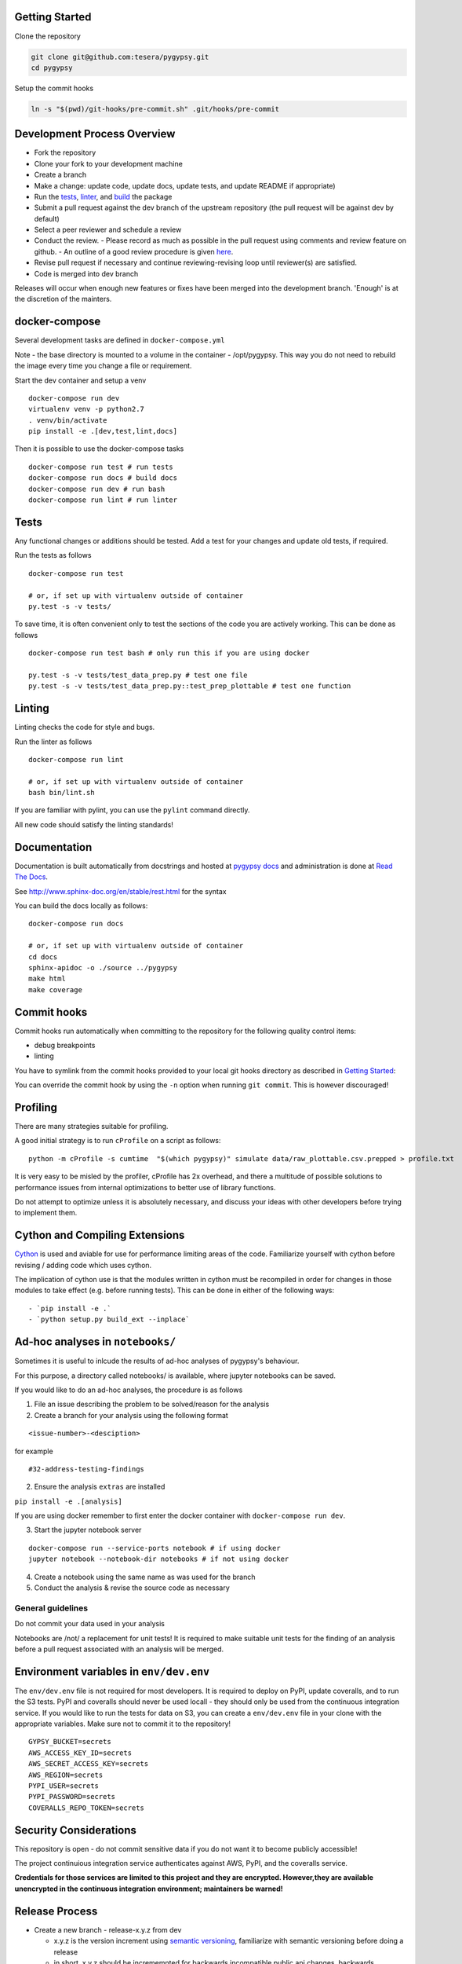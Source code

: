 Getting Started
~~~~~~~~~~~~~~~

Clone the repository

.. code:: bash

    git clone git@github.com:tesera/pygypsy.git
    cd pygypsy

Setup the commit hooks

.. code:: bash

    ln -s "$(pwd)/git-hooks/pre-commit.sh" .git/hooks/pre-commit

Development Process Overview
~~~~~~~~~~~~~~~~~~~~~~~~~~~~

-  Fork the repository
-  Clone your fork to your development machine
-  Create a branch
-  Make a change: update code, update docs, update tests, and update README if
   appropriate)
-  Run the `tests <#tests>`__, `linter <#linting>`__, and
   `build <#cython-and-compiling-extensions>`__ the package
-  Submit a pull request against the dev branch of the upstream
   repository (the pull request will be against dev by default)
-  Select a peer reviewer and schedule a review
-  Conduct the review.
   - Please record as much as possible in the pull request using comments and review feature on github.
   - An outline of a good review procedure is given
   `here <http://blog.fogcreek.com/increase-defect-detection-with-our-code-review-checklist-example/>`__.
-  Revise pull request if necessary and continue reviewing-revising loop
   until reviewer(s) are satisfied.
-  Code is merged into dev branch

Releases will occur when enough new features or fixes have been merged
into the development branch. 'Enough' is at the discretion of the
mainters.

docker-compose
~~~~~~~~~~~~~~

Several development tasks are defined in ``docker-compose.yml``

Note - the base directory is mounted to a volume in the container -
/opt/pygypsy. This way you do not need to rebuild the image every time
you change a file or requirement.

Start the dev container and setup a venv

::

    docker-compose run dev
    virtualenv venv -p python2.7
    . venv/bin/activate
    pip install -e .[dev,test,lint,docs]

Then it is possible to use the docker-compose tasks

::

    docker-compose run test # run tests
    docker-compose run docs # build docs
    docker-compose run dev # run bash
    docker-compose run lint # run linter

Tests
~~~~~

Any functional changes or additions should be tested. Add a test for
your changes and update old tests, if required.

Run the tests as follows

::

    docker-compose run test

    # or, if set up with virtualenv outside of container
    py.test -s -v tests/

To save time, it is often convenient only to test the sections of the
code you are actively working. This can be done as follows

::

    docker-compose run test bash # only run this if you are using docker

    py.test -s -v tests/test_data_prep.py # test one file
    py.test -s -v tests/test_data_prep.py::test_prep_plottable # test one function

Linting
~~~~~~~

Linting checks the code for style and bugs.

Run the linter as follows

::

    docker-compose run lint

    # or, if set up with virtualenv outside of container
    bash bin/lint.sh

If you are familiar with pylint, you can use the ``pylint`` command
directly.

All new code should satisfy the linting standards!

Documentation
~~~~~~~~~~~~~

Documentation is built automatically from docstrings and hosted at |pygypsy docs| and administration is done at |read the docs|.

See http://www.sphinx-doc.org/en/stable/rest.html for the syntax

You can build the docs locally as follows:

::

    docker-compose run docs

    # or, if set up with virtualenv outside of container
    cd docs
    sphinx-apidoc -o ./source ../pygypsy
    make html
    make coverage

Commit hooks
~~~~~~~~~~~~

Commit hooks run automatically when committing to the repository for the
following quality control items:

-  debug breakpoints
-  linting

You have to symlink from the commit hooks provided to your local git
hooks directory as described in `Getting Started <#getting-started>`__:

You can override the commit hook by using the ``-n`` option when running
``git commit``. This is however discouraged!

Profiling
~~~~~~~~~

There are many strategies suitable for profiling.

A good initial strategy is to run ``cProfile`` on a script as follows:

::

    python -m cProfile -s cumtime  "$(which pygypsy)" simulate data/raw_plottable.csv.prepped > profile.txt

It is very easy to be misled by the profiler, cProfile has 2x overhead,
and there a multitude of possible solutions to performance issues from
internal optimizations to better use of library functions.

Do not attempt to optimize unless it is absolutely necessary, and
discuss your ideas with other developers before trying to implement
them.

Cython and Compiling Extensions
~~~~~~~~~~~~~~~~~~~~~~~~~~~~~~~

`Cython <cython.readthedocs.io>`__ is used and aviable for use for
performance limiting areas of the code. Familiarize yourself with cython
before revising / adding code which uses cython.

The implication of cython use is that the modules written in cython must
be recompiled in order for changes in those modules to take effect (e.g.
before running tests). This can be done in either of the following ways:

::

    - `pip install -e .`
    - `python setup.py build_ext --inplace`

Ad-hoc analyses in ``notebooks/``
~~~~~~~~~~~~~~~~~~~~~~~~~~~~~~~~~

Sometimes it is useful to inlcude the results of ad-hoc analyses of
pygypsy's behaviour.

For this purpose, a directory called notebooks/ is available, where
jupyter notebooks can be saved.

If you would like to do an ad-hoc analyses, the procedure is as follows

1. File an issue describing the problem to be solved/reason for the
   analysis

2. Create a branch for your analysis using the following format

::

    <issue-number>-<desciption>

for example

::

    #32-address-testing-findings

2. Ensure the analysis ``extras`` are installed

``pip install -e .[analysis]``

If you are using docker remember to first enter the docker container
with ``docker-compose run dev``.

3. Start the jupyter notebook server

::

    docker-compose run --service-ports notebook # if using docker
    jupyter notebook --notebook-dir notebooks # if not using docker

4. Create a notebook using the same name as was used for the branch

5. Conduct the analysis & revise the source code as necessary

General guidelines
^^^^^^^^^^^^^^^^^^

Do not commit your data used in your analysis

Notebooks are /not/ a replacement for unit tests! It is required to make
suitable unit tests for the finding of an analysis before a pull request
associated with an analysis will be merged.

Environment variables in ``env/dev.env``
~~~~~~~~~~~~~~~~~~~~~~~~~~~~~~~~~~~~~~~~

The ``env/dev.env`` file is not required for most developers. It is
required to deploy on PyPI, update coveralls, and to run the S3 tests.
PyPI and coveralls should never be used locall - they should only be
used from the continuous integration service. If you would like to run
the tests for data on S3, you can create a ``env/dev.env`` file in your
clone with the appropriate variables. Make sure not to commit it to the
repository!

::

    GYPSY_BUCKET=secrets
    AWS_ACCESS_KEY_ID=secrets
    AWS_SECRET_ACCESS_KEY=secrets
    AWS_REGION=secrets
    PYPI_USER=secrets
    PYPI_PASSWORD=secrets
    COVERALLS_REPO_TOKEN=secrets

Security Considerations
~~~~~~~~~~~~~~~~~~~~~~~

This repository is open - do not commit sensitive data if you do not
want it to become publicly accessible!

The project continuious integration service authenticates against AWS,
PyPI, and the coveralls service.

**Credentials for those services are limited to this project and they
are encrypted. However,they are available unencrypted in the continuous
integration environment; maintainers be warned!**

Release Process
~~~~~~~~~~~~~~~

-  Create a new branch - release-x.y.z from dev

   -  x.y.z is the version increment using `semantic
      versioning <http://semver.org/>`__, familiarize with semantic
      versioning before doing a release
   -  in short, x,y,z should be incrememnted for backwards incompatible
      public api changes, backwards compatible public api changes, and
      backwards compatible bug fixes

-  Make sure all issues tagged with the release's milestone are closed
   or moved to a future milestone
-  Make sure dependencies listed in setup.py are up to date, including
   their minimum versions
-  Make sure tests are passing
-  Update changelog with summary of changes since previous release

   -  the command below can be used to get a list of changes since the
      previous release; summarize and prepend
   - git log `git describe --tags --abbrev=0`..HEAD --oneline

-  Open pull request with target of master
-  When pull request is merged, create a release on github

   -  when this is done, a build will be released to PYPI via the CI
      service

-  Merge master back to dev
- In |read the docs|, activate and build the documentation for the release
- Publish the pygypsy release on `zenodo <https://zenodo.org/>`__ as described `here https://guides.github.com/activities/citable-code/>`__

Once the new release is on PyPI, the `conda-forge
feedstock <https://github.com/conda-forge/pygypsy-feedstock>`__
conda-forge release should be updated to build and deploy for conda.
This can be done by bumping the version in the
`meta.yaml <https://github.com/conda-forge/pygypsy-feedstock/blob/master/recipe/meta.yaml>`__
file.

.. |pygypsy docs| replace:: `pygypsy docs <https://pygypsy.readthedocs.io/en/latest>`__
.. |read the docs| replace:: `Read The Docs <http://readthedocs.org/>`__
